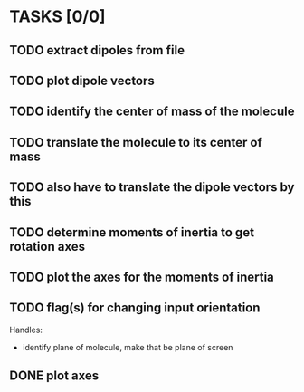 * TASKS [0/0]
** TODO extract dipoles from file
** TODO plot dipole vectors 
** TODO identify the center of mass of the molecule
** TODO translate the molecule to its center of mass 
** TODO also have to translate the dipole vectors by this
** TODO determine moments of inertia to get rotation axes
** TODO plot the axes for the moments of inertia
** TODO flag(s) for changing input orientation
   Handles:
   - identify plane of molecule, make that be plane of screen
** DONE plot axes
